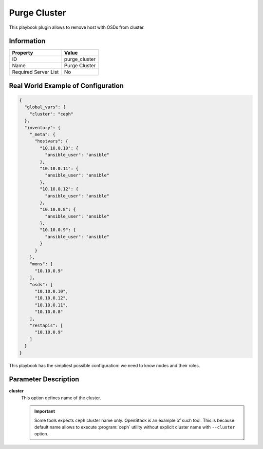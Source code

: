 Purge Cluster
=============

This playbook plugin allows to remove host with OSDs from
cluster.

Information
+++++++++++

====================   =============
Property               Value
====================   =============
ID                     purge_cluster
Name                   Purge Cluster
Required Server List   No
====================   =============



Real World Example of Configuration
+++++++++++++++++++++++++++++++++++

.. code-block:: json

    {
      "global_vars": {
        "cluster": "ceph"
      },
      "inventory": {
        "_meta": {
          "hostvars": {
            "10.10.0.10": {
              "ansible_user": "ansible"
            },
            "10.10.0.11": {
              "ansible_user": "ansible"
            },
            "10.10.0.12": {
              "ansible_user": "ansible"
            },
            "10.10.0.8": {
              "ansible_user": "ansible"
            },
            "10.10.0.9": {
              "ansible_user": "ansible"
            }
          }
        },
        "mons": [
          "10.10.0.9"
        ],
        "osds": [
          "10.10.0.10",
          "10.10.0.12",
          "10.10.0.11",
          "10.10.0.8"
        ],
        "restapis": [
          "10.10.0.9"
        ]
      }
    }

This playbook has the simpliest possible configuration: we need to know
nodes and their roles.



Parameter Description
+++++++++++++++++++++

**cluster**
    This option defines name of the cluster.

    .. important::
        Some tools expects ``ceph`` cluster name only. OpenStack is an
        example of such tool. This is because default name allows
        to execute :program:`ceph` utility without explicit cluster name
        with ``--cluster`` option.
